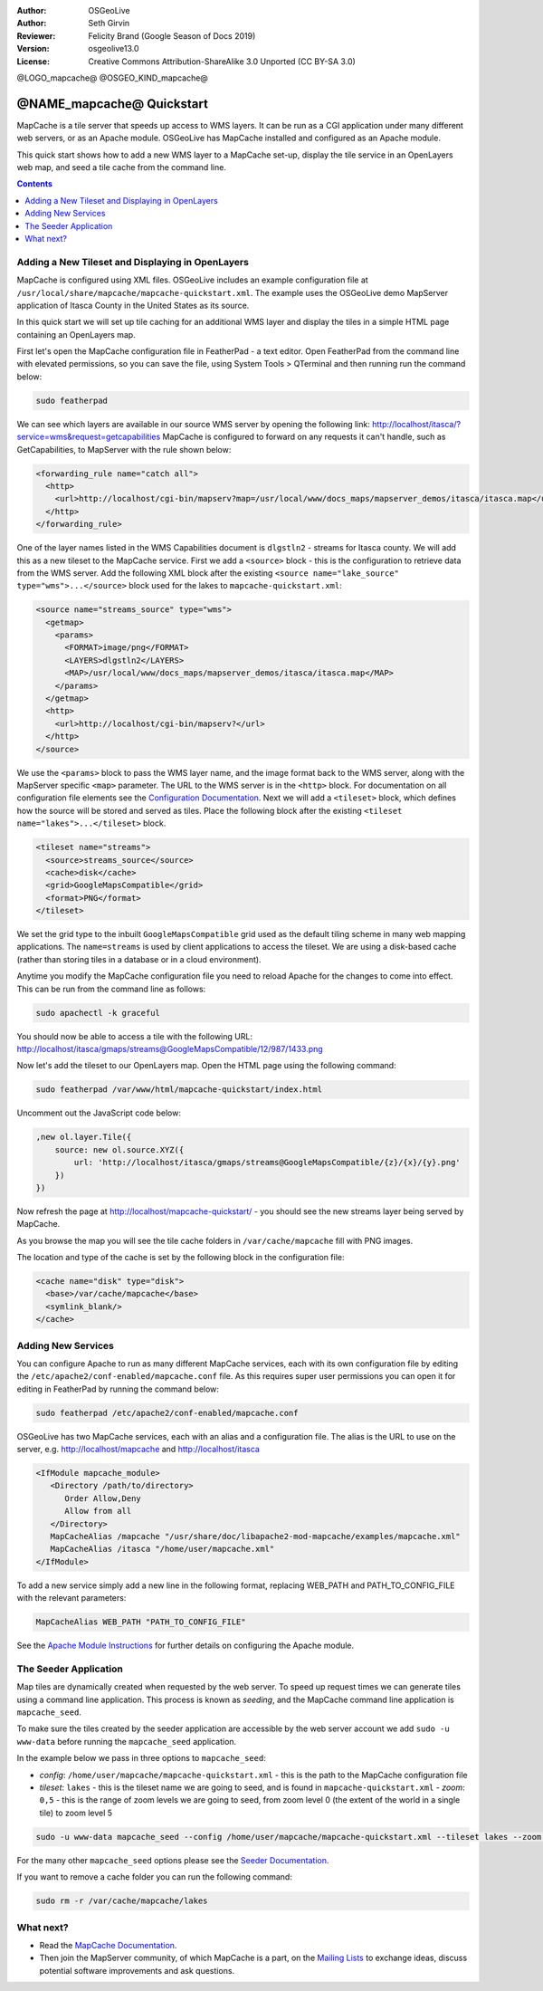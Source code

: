 :Author: OSGeoLive
:Author: Seth Girvin
:Reviewer: Felicity Brand (Google Season of Docs 2019)
:Version: osgeolive13.0
:License: Creative Commons Attribution-ShareAlike 3.0 Unported  (CC BY-SA 3.0)

@LOGO_mapcache@
@OSGEO_KIND_mapcache@

================================================================================
@NAME_mapcache@ Quickstart
================================================================================

MapCache is a tile server that speeds up access to WMS layers. It can be run as
a CGI application under many different web servers, or as an Apache module.
OSGeoLive has MapCache installed and configured as an Apache module.

This quick start shows how to add a new WMS layer to a MapCache set-up, display
the tile service in an OpenLayers web map, and seed a tile cache from the
command line.

.. contents:: Contents
    :local:
    :depth: 1

Adding a New Tileset and Displaying in OpenLayers
=================================================

MapCache is configured using XML files. OSGeoLive includes an example
configuration file at ``/usr/local/share/mapcache/mapcache-quickstart.xml``.
The example uses the OSGeoLive demo MapServer application of Itasca County in
the United States as its source.

In this quick start we will set up tile caching for an additional WMS layer and
display the tiles in a simple HTML page containing an OpenLayers map.

First let's open the MapCache configuration file in FeatherPad - a text editor.
Open FeatherPad from the command line with elevated permissions, so you can save
the file, using System Tools > QTerminal and then running run the command below:

.. code-block:: bash

    sudo featherpad

We can see which layers are available in our source WMS server by opening the
following link: http://localhost/itasca/?service=wms&request=getcapabilities
MapCache is configured to forward on any requests it can't handle, such as
GetCapabilities, to MapServer with the rule shown below:

.. code-block:: xml

  <forwarding_rule name="catch all">
    <http>
      <url>http://localhost/cgi-bin/mapserv?map=/usr/local/www/docs_maps/mapserver_demos/itasca/itasca.map</url>
    </http>
  </forwarding_rule>

One of the layer names listed in the WMS Capabilities document is ``dlgstln2`` -
streams for Itasca county. We will add this as a new tileset to the MapCache
service. First we add a ``<source>`` block - this is the configuration to
retrieve data from the WMS server. Add the following XML block after the
existing ``<source name="lake_source" type="wms">...</source>`` block used for
the lakes to ``mapcache-quickstart.xml``:

.. code-block:: xml

  <source name="streams_source" type="wms">
    <getmap>
      <params>
        <FORMAT>image/png</FORMAT>
        <LAYERS>dlgstln2</LAYERS>
        <MAP>/usr/local/www/docs_maps/mapserver_demos/itasca/itasca.map</MAP>
      </params>
    </getmap>
    <http>
      <url>http://localhost/cgi-bin/mapserv?</url>
    </http>
  </source>

We use the ``<params>`` block to pass the WMS layer name, and the image format
back to the WMS server, along with the MapServer specific ``<map>`` parameter.
The URL to the WMS server is in the ``<http>`` block. For documentation on all
configuration file elements see the `Configuration Documentation
<https://mapserver.org/mapcache/config.html>`_.  Next we will add a
``<tileset>`` block, which defines how the source will be stored and served as
tiles. Place the following block after the existing ``<tileset
name="lakes">...</tileset>`` block.

.. code-block:: xml

  <tileset name="streams">
    <source>streams_source</source>
    <cache>disk</cache>
    <grid>GoogleMapsCompatible</grid>
    <format>PNG</format>
  </tileset>

We set the grid type to the inbuilt ``GoogleMapsCompatible`` grid used as the
default tiling scheme in many web mapping applications.  The ``name=streams`` is
used by client applications to access the tileset. We are using a disk-based
cache (rather than storing tiles in a database or in a cloud environment).

Anytime you modify the MapCache configuration file you need to reload Apache for
the changes to come into effect. This can be run from the command line as
follows:

.. code-block:: bash

    sudo apachectl -k graceful

You should now be able to access a tile with the following URL:
http://localhost/itasca/gmaps/streams@GoogleMapsCompatible/12/987/1433.png

.. image:: /images/projects/mapcache/stream_tile.png

Now let's add the tileset to our OpenLayers map. Open the HTML page using the
following command:

.. code-block:: bash

    sudo featherpad /var/www/html/mapcache-quickstart/index.html

Uncomment out the JavaScript code below:

.. code-block:: js

    ,new ol.layer.Tile({
        source: new ol.source.XYZ({
            url: 'http://localhost/itasca/gmaps/streams@GoogleMapsCompatible/{z}/{x}/{y}.png'
        })
    })

Now refresh the page at http://localhost/mapcache-quickstart/ - you should see
the new streams layer being served by MapCache.

.. image:: /images/projects/mapcache/openlayers.png

As you browse the map you will see the tile cache folders in ``/var/cache/mapcache`` fill with PNG images.

.. image:: /images/projects/mapcache/tilecache.png

The location and type of the cache is set by the following block in the
configuration file:

.. code-block:: xml

  <cache name="disk" type="disk">
    <base>/var/cache/mapcache</base>
    <symlink_blank/>
  </cache>

Adding New Services
===================

You can configure Apache to run as many different MapCache services, each with
its own configuration file by editing the
``/etc/apache2/conf-enabled/mapcache.conf`` file. As this requires super user
permissions you can open it for editing in FeatherPad by running the command
below:

.. code-block:: bash

    sudo featherpad /etc/apache2/conf-enabled/mapcache.conf

OSGeoLive has two MapCache services, each with an alias and a configuration
file.  The alias is the URL to use on the server, e.g. http://localhost/mapcache
and http://localhost/itasca

.. code-block:: apache

    <IfModule mapcache_module>
       <Directory /path/to/directory>
          Order Allow,Deny
          Allow from all
       </Directory>
       MapCacheAlias /mapcache "/usr/share/doc/libapache2-mod-mapcache/examples/mapcache.xml"
       MapCacheAlias /itasca "/home/user/mapcache.xml"
    </IfModule>

To add a new service simply add a new line in the following format, replacing WEB_PATH and PATH_TO_CONFIG_FILE with the relevant parameters:

.. code-block:: xml

    MapCacheAlias WEB_PATH "PATH_TO_CONFIG_FILE"

See the `Apache Module Instructions
<https://mapserver.org/mapcache/install.html#apache-module-specific-instructions>`_
for further details
on configuring the Apache module.

The Seeder Application
======================

Map tiles are dynamically created when requested by the web server. To speed up
request times we can generate tiles using a command line application. This
process is known as *seeding*, and the MapCache command line application is
``mapcache_seed``.

To make sure the tiles created by the seeder application are accessible by the
web server account we add ``sudo -u www-data`` before running the
``mapcache_seed`` application.

In the example below we pass in three options to ``mapcache_seed``:

- *config*: ``/home/user/mapcache/mapcache-quickstart.xml`` - this is the path to the MapCache
  configuration file
- *tileset*: ``lakes`` - this is the tileset name we are going to seed, and is
  found in ``mapcache-quickstart.xml`` - *zoom*: ``0,5`` - this is the range of
  zoom levels we are going to seed, from zoom level 0 (the extent of the world
  in a single tile) to zoom level 5

.. code-block:: bash

    sudo -u www-data mapcache_seed --config /home/user/mapcache/mapcache-quickstart.xml --tileset lakes --zoom 0,5

For the many other ``mapcache_seed`` options please see the
`Seeder Documentation <https://mapserver.org/mapcache/seed.html>`_.

.. image:: /images/projects/mapcache/seeder.png

If you want to remove a cache folder you can run the following command:

.. code-block:: bash

    sudo rm -r /var/cache/mapcache/lakes

What next?
==========

* Read the `MapCache Documentation <https://mapserver.org/mapcache/index.html>`_.
* Then join the MapServer community, of which MapCache is a part, on the `Mailing Lists
  <https://www.mapserver.org/community/lists.html>`_ to exchange ideas, discuss
  potential software improvements and ask questions.
